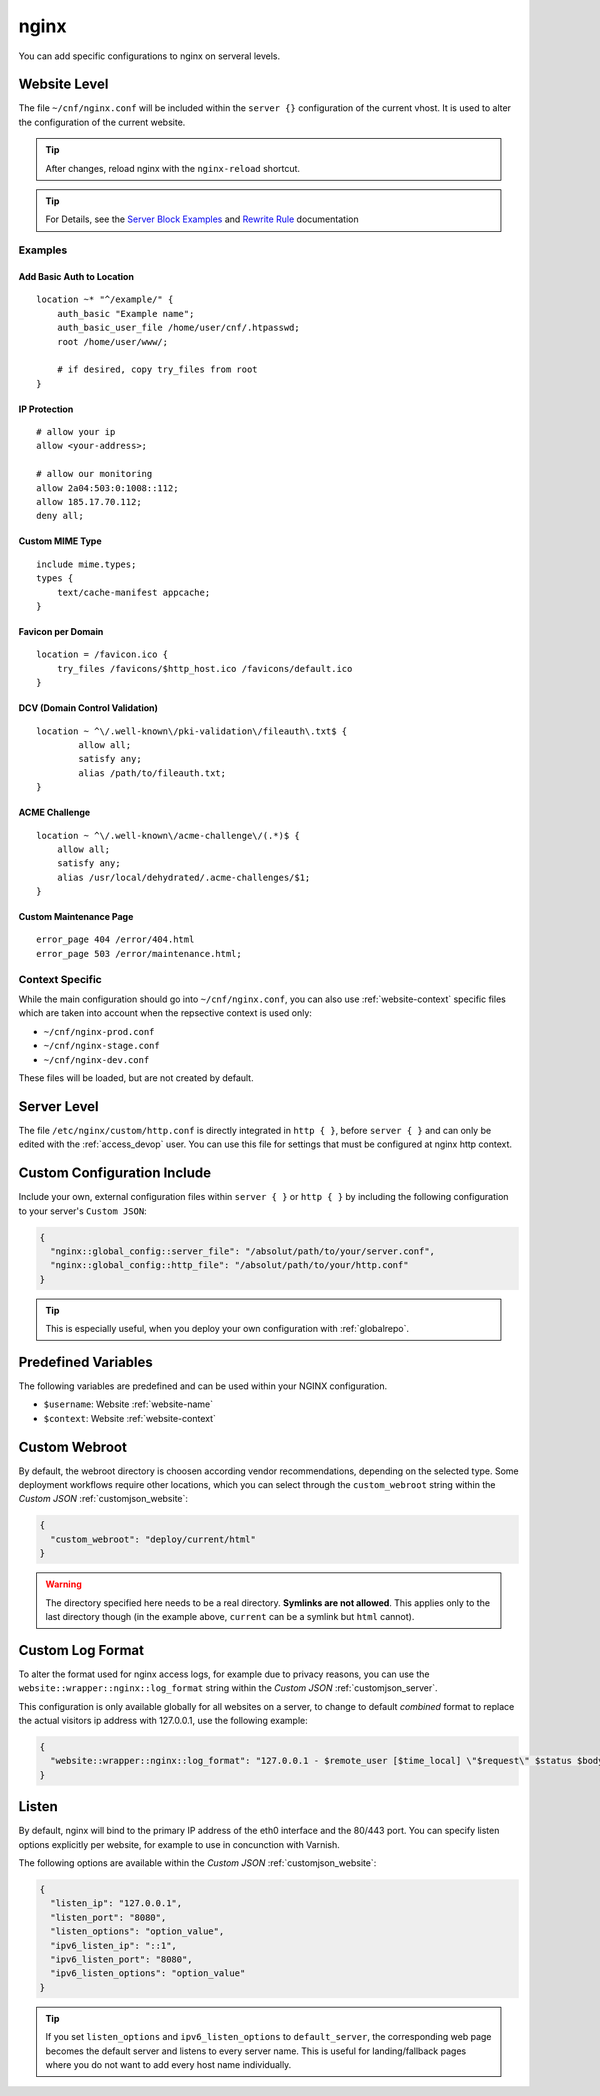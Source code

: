 .. index::
   triple: Website; Custom Configuration; nginx
   :name: website-advanced-nginx

=====
nginx
=====

You can add specific configurations to nginx on serveral levels.

.. index::
   triple: Website; nginx; Website Level Configuration
   :name: website-advanced-nginx_website

Website Level
=============

The file ``~/cnf/nginx.conf`` will be included within the ``server {}`` configuration
of the current vhost. It is used to alter the configuration of the current website.

.. tip:: After changes, reload nginx with the ``nginx-reload`` shortcut.

.. tip::

   For Details, see the `Server Block Examples <http://wiki.nginx.org/ServerBlockExample>`__ and
   `Rewrite Rule <http://wiki.nginx.org/HttpRewriteModule#rewrite>`__ documentation


Examples
--------

Add Basic Auth to Location
~~~~~~~~~~~~~~~~~~~~~~~~~~

::

    location ~* "^/example/" {
        auth_basic "Example name";
        auth_basic_user_file /home/user/cnf/.htpasswd;
        root /home/user/www/;

        # if desired, copy try_files from root
    }

IP Protection
~~~~~~~~~~~~~

::

    # allow your ip
    allow <your-address>;

    # allow our monitoring
    allow 2a04:503:0:1008::112;
    allow 185.17.70.112;
    deny all;

Custom MIME Type
~~~~~~~~~~~~~~~~

::

    include mime.types;
    types {
        text/cache-manifest appcache;
    }

Favicon per Domain
~~~~~~~~~~~~~~~~~~

::

    location = /favicon.ico {
        try_files /favicons/$http_host.ico /favicons/default.ico
    }

DCV (Domain Control Validation)
~~~~~~~~~~~~~~~~~~~~~~~~~~~~~~~

::

    location ~ ^\/.well-known\/pki-validation\/fileauth\.txt$ {
            allow all;
            satisfy any;
            alias /path/to/fileauth.txt;
    }

ACME Challenge
~~~~~~~~~~~~~~

::

    location ~ ^\/.well-known\/acme-challenge\/(.*)$ {
        allow all;
        satisfy any;
        alias /usr/local/dehydrated/.acme-challenges/$1;
    }

Custom Maintenance Page
~~~~~~~~~~~~~~~~~~~~~~~

::

    error_page 404 /error/404.html
    error_page 503 /error/maintenance.html;

Context Specific
----------------

While the main configuration should go into ``~/cnf/nginx.conf``, you can also use :ref:`website-context` specific
files which are taken into account when the repsective context is used only:

* ``~/cnf/nginx-prod.conf``
* ``~/cnf/nginx-stage.conf``
* ``~/cnf/nginx-dev.conf``

These files will be loaded, but are not created by default.

.. index::
   triple: Website; nginx; Server Level Configuration
   :name: website-advanced-nginx_server

Server Level
============

The file ``/etc/nginx/custom/http.conf`` is directly integrated in ``http { }``,
before ``server { }`` and can only be edited with the :ref:`access_devop` user.
You can use this file for settings that must be configured at nginx http context.

.. index::
   triple: Website; nginx; Custom Configuration Include
   :name: website-advanced-nginx_include

Custom Configuration Include
============================

Include your own, external configuration files within ``server { }`` or ``http { }``
by including the following configuration to your server's ``Custom JSON``:

.. code-block:: json

   {
     "nginx::global_config::server_file": "/absolut/path/to/your/server.conf",
     "nginx::global_config::http_file": "/absolut/path/to/your/http.conf"
   }

.. tip:: This is especially useful, when you deploy your own configuration with :ref:`globalrepo`.

.. index::
   triple: Website; nginx; Webroot
   :name: website-advanced-nginx_webroot

Predefined Variables
====================

The following variables are predefined and can be used within your NGINX configuration.

* ``$username``: Website :ref:`website-name`
* ``$context``: Website :ref:`website-context`

Custom Webroot
==============

By default, the webroot directory is choosen according vendor recommendations,
depending on the selected type. Some deployment workflows require other locations,
which you can select through the ``custom_webroot`` string within the
`Custom JSON` :ref:`customjson_website`:

.. code-block:: json

   {
     "custom_webroot": "deploy/current/html"
   }

.. warning::

   The directory specified here needs to be a real directory. **Symlinks are not allowed**.
   This applies only to the last directory though (in the example above, ``current`` can be
   a symlink but ``html`` cannot).

.. index::
   triple: Website; nginx; Log Format
   :name: website-advanced-nginx_logformat

Custom Log Format
=================

To alter the format used for nginx access logs, for example due to privacy reasons,
you can use the ``website::wrapper::nginx::log_format`` string within the
`Custom JSON` :ref:`customjson_server`.

This configuration is only available globally for all websites on a server,
to change to default `combined` format to replace the actual visitors
ip address with 127.0.0.1, use the following example:

.. code-block:: json

   {
     "website::wrapper::nginx::log_format": "127.0.0.1 - $remote_user [$time_local] \"$request\" $status $body_bytes_sent \"$http_referer\" \"$http_user_agent\""
   }

.. index::
   triple: Website; Listen; Port
   :name: website-advanced-nginx_listen

Listen
======

By default, nginx will bind to the primary IP address of the eth0
interface and the 80/443 port. You can specify listen options explicitly
per website, for example to use in concunction with Varnish.

The following options are available within the `Custom JSON`
:ref:`customjson_website`:

.. code-block:: json

  {
    "listen_ip": "127.0.0.1",
    "listen_port": "8080",
    "listen_options": "option_value",
    "ipv6_listen_ip": "::1",
    "ipv6_listen_port": "8080",
    "ipv6_listen_options": "option_value"
  }

.. tip::

   If you set ``listen_options`` and ``ipv6_listen_options`` to ``default_server``,
   the corresponding web page becomes the default server and listens to every server name.
   This is useful for landing/fallback pages where you do not want to add every host name
   individually.

